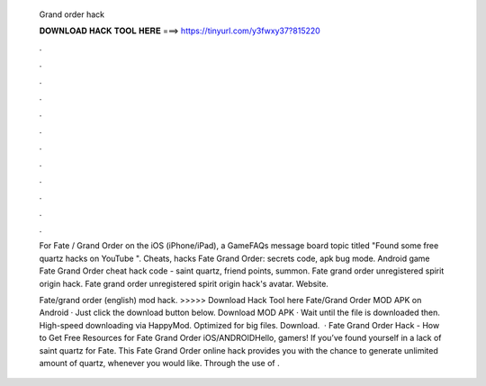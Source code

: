  Grand order hack
  
  
  
  𝐃𝐎𝐖𝐍𝐋𝐎𝐀𝐃 𝐇𝐀𝐂𝐊 𝐓𝐎𝐎𝐋 𝐇𝐄𝐑𝐄 ===> https://tinyurl.com/y3fwxy37?815220
  
  
  
  .
  
  
  
  .
  
  
  
  .
  
  
  
  .
  
  
  
  .
  
  
  
  .
  
  
  
  .
  
  
  
  .
  
  
  
  .
  
  
  
  .
  
  
  
  .
  
  
  
  .
  
  For Fate / Grand Order on the iOS (iPhone/iPad), a GameFAQs message board topic titled "Found some free quartz hacks on YouTube ". Cheats, hacks Fate Grand Order: secrets code, apk bug mode. Android game Fate Grand Order cheat hack code - saint quartz, friend points, summon. Fate grand order unregistered spirit origin hack. Fate grand order unregistered spirit origin hack's avatar. Website. 
  
  Fate/grand order (english) mod hack. >>>>> Download Hack Tool here Fate/Grand Order MOD APK on Android · Just click the download button below. Download MOD APK · Wait until the file is downloaded then. High-speed downloading via HappyMod. Optimized for big files. Download.  · Fate Grand Order Hack - How to Get Free Resources for Fate Grand Order iOS/ANDROIDHello, gamers! If you’ve found yourself in a lack of saint quartz for Fate. This Fate Grand Order online hack provides you with the chance to generate unlimited amount of quartz, whenever you would like. Through the use of .
